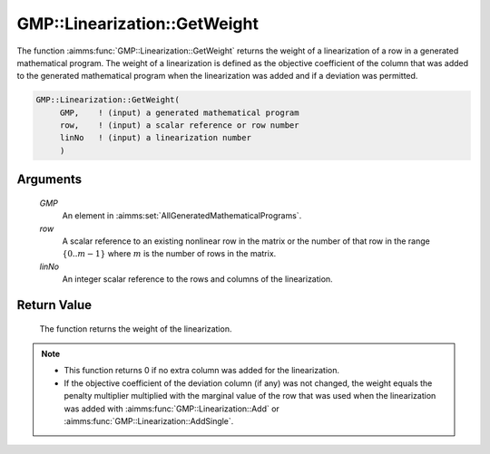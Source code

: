 .. aimms:function:: GMP::Linearization::GetWeight(GMP, row, linNo)

.. _GMP::Linearization::GetWeight:

GMP::Linearization::GetWeight
=============================

The function :aimms:func:`GMP::Linearization::GetWeight` returns the weight of a
linearization of a row in a generated mathematical program. The weight
of a linearization is defined as the objective coefficient of the column
that was added to the generated mathematical program when the
linearization was added and if a deviation was permitted.

.. code-block:: aimms

    GMP::Linearization::GetWeight(
         GMP,    ! (input) a generated mathematical program
         row,    ! (input) a scalar reference or row number
         linNo   ! (input) a linearization number
         )

Arguments
---------

    *GMP*
        An element in :aimms:set:`AllGeneratedMathematicalPrograms`.

    *row*
        A scalar reference to an existing nonlinear row in the matrix or the number of
        that row in the range :math:`\{ 0 .. m-1 \}` where :math:`m` is the
        number of rows in the matrix.

    *linNo*
        An integer scalar reference to the rows and columns of the
        linearization.

Return Value
------------

    The function returns the weight of the linearization.

.. note::

    -  This function returns 0 if no extra column was added for the
       linearization.

    -  If the objective coefficient of the deviation column (if any) was not
       changed, the weight equals the penalty multiplier multiplied with the
       marginal value of the row that was used when the linearization was
       added with :aimms:func:`GMP::Linearization::Add` or
       :aimms:func:`GMP::Linearization::AddSingle`.

.. seealso::

    - The procedures :aimms:func:`GMP::Linearization::Add`, :aimms:func:`GMP::Linearization::AddSingle` and :aimms:func:`GMP::Linearization::SetWeight`.

